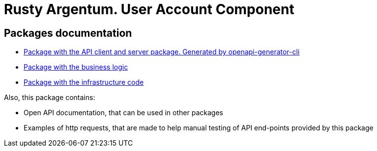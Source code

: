= Rusty Argentum. User Account Component

== Packages documentation

* link:api/README.md[Package with the API client and server package. Generated by openapi-generator-cli]
* link:business/readme.adoc[Package with the business logic]
* link:infrastructure/readme.adoc[Package with the infrastructure code]

Also, this package contains:

* Open API documentation, that can be used in other packages
* Examples of http requests, that are made to help manual testing of API end-points provided by this package

